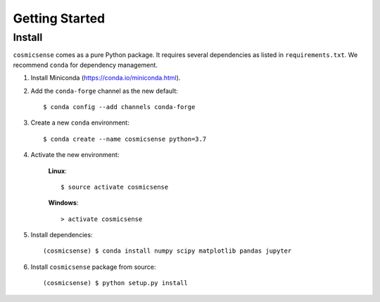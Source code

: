 Getting Started
===============

Install
-------

``cosmicsense`` comes as a pure Python package. It requires several dependencies
as listed in ``requirements.txt``. We recommend ``conda`` for dependency management.

1. Install Miniconda (https://conda.io/miniconda.html).

2. Add the ``conda-forge`` channel as the new default::

      $ conda config --add channels conda-forge

3. Create a new ``conda`` environment::

      $ conda create --name cosmicsense python=3.7

4. Activate the new environment:

    **Linux**::

       $ source activate cosmicsense

    **Windows**::

       > activate cosmicsense

5. Install dependencies::

      (cosmicsense) $ conda install numpy scipy matplotlib pandas jupyter

6. Install ``cosmicsense`` package from source::

      (cosmicsense) $ python setup.py install
